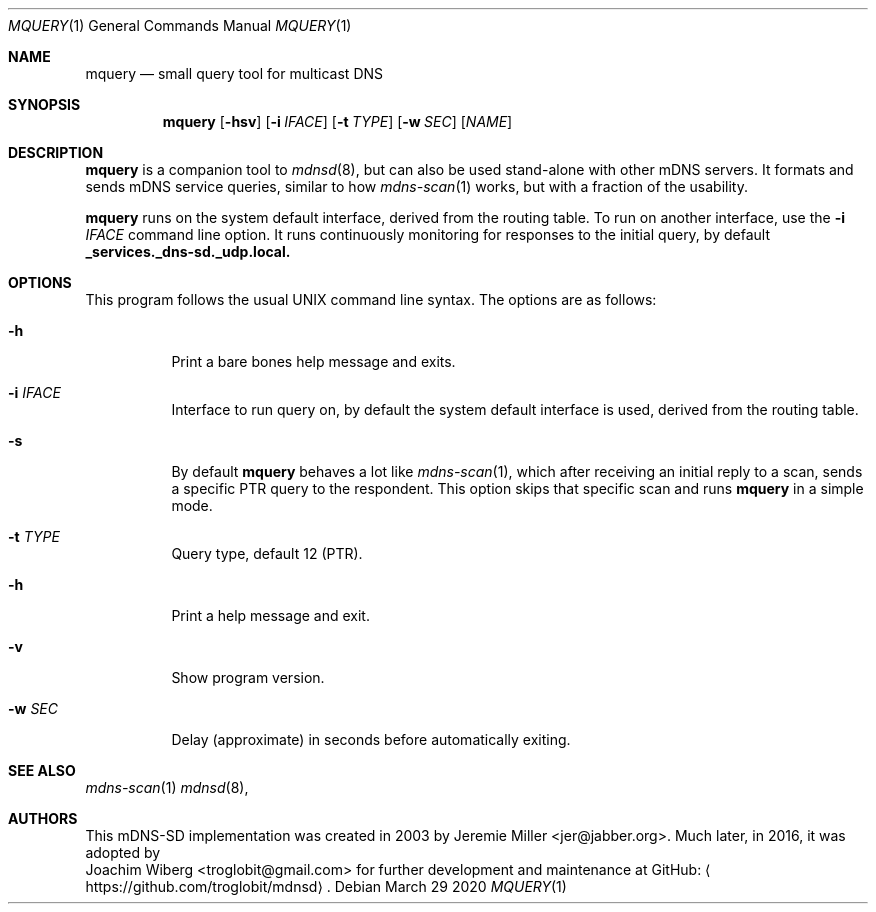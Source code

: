 .\" Copyright (c) 2021  Joachim Wiberg <troglobit@gmail.com>
.\" All rights reserved.
.\"
.\" Redistribution and use in source and binary forms, with or without
.\" modification, are permitted provided that the following conditions are met:
.\"     * Redistributions of source code must retain the above copyright
.\"       notice, this list of conditions and the following disclaimer.
.\"     * Redistributions in binary form must reproduce the above copyright
.\"       notice, this list of conditions and the following disclaimer in the
.\"       documentation and/or other materials provided with the distribution.
.\"     * Neither the name of the copyright holders nor the names of its
.\"       contributors may be used to endorse or promote products derived from
.\"       this software without specific prior written permission.
.\"
.\" THIS SOFTWARE IS PROVIDED BY THE COPYRIGHT HOLDERS AND CONTRIBUTORS "AS IS" AND
.\" ANY EXPRESS OR IMPLIED WARRANTIES, INCLUDING, BUT NOT LIMITED TO, THE IMPLIED
.\" WARRANTIES OF MERCHANTABILITY AND FITNESS FOR A PARTICULAR PURPOSE ARE DISCLAIMED.
.\" IN NO EVENT SHALL THE COPYRIGHT HOLDERS OR CONTRIBUTORS BE LIABLE FOR ANY
.\" DIRECT, INDIRECT, INCIDENTAL, SPECIAL, EXEMPLARY, OR CONSEQUENTIAL DAMAGES
.\" (INCLUDING, BUT NOT LIMITED TO, PROCUREMENT OF SUBSTITUTE GOODS OR SERVICES;
.\" LOSS OF USE, DATA, OR PROFITS; OR BUSINESS INTERRUPTION) HOWEVER CAUSED AND ON
.\" ANY THEORY OF LIABILITY, WHETHER IN CONTRACT, STRICT LIABILITY, OR TORT
.\" (INCLUDING NEGLIGENCE OR OTHERWISE) ARISING IN ANY WAY OUT OF THE USE OF THIS
.\" SOFTWARE, EVEN IF ADVISED OF THE POSSIBILITY OF SUCH DAMAGE.
.\"
.Dd March 29 2020
.Dt MQUERY 1
.Os
.Sh NAME
.Nm mquery
.Nd small query tool for multicast DNS
.Sh SYNOPSIS
.Nm mquery
.Op Fl hsv
.Op Fl i Ar IFACE
.Op Fl t Ar TYPE
.Op Fl w Ar SEC
.Op Ar NAME
.Sh DESCRIPTION
.Nm
is a companion tool to
.Xr mdnsd 8 ,
but can also be used stand-alone with other mDNS servers.  It formats
and sends mDNS service queries, similar to how
.Xr mdns-scan 1
works, but with a fraction of the usability.
.Pp
.Nm
runs on the system default interface, derived from the routing table.
To run on another interface, use the
.Fl i Ar IFACE
command line option.  It runs continuously monitoring for responses to
the initial query, by default
.Cm _services._dns-sd._udp.local.
.Pp
.Sh OPTIONS
This program follows the usual UNIX command line syntax. The options are
as follows:
.Bl -tag
.It Fl h
Print a bare bones help message and exits.
.It Fl i Ar IFACE
Interface to run query on, by default the system default interface is
used, derived from the routing table.
.It Fl s
By default
.Nm
behaves a lot like
.Xr mdns-scan 1 ,
which after receiving an initial reply to a scan, sends a specific PTR
query to the respondent.  This option skips that specific scan and runs
.Nm
in a simple mode.
.It Fl t Ar TYPE
Query type, default 12 (PTR).
.It Fl h
Print a help message and exit.
.It Fl v
Show program version.
.It Fl w Ar SEC
Delay (approximate) in seconds before automatically exiting.
.El
.Sh SEE ALSO
.Xr mdns-scan 1
.Xr mdnsd 8 ,
.Sh AUTHORS
This mDNS-SD implementation was created in 2003 by
.An Jeremie Miller Aq jer@jabber.org .
Much later, in 2016, it was adopted by
.An Joachim Wiberg Aq troglobit@gmail.com
for further development and maintenance at GitHub:
.Aq https://github.com/troglobit/mdnsd .
